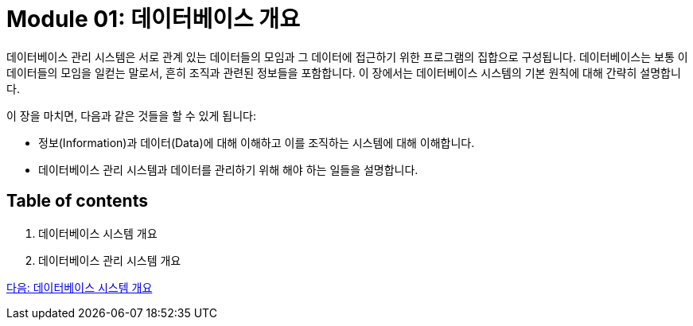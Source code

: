 = Module 01: 데이터베이스 개요

데이터베이스 관리 시스템은 서로 관계 있는 데이터들의 모임과 그 데이터에 접근하기 위한 프로그램의 집합으로 구성됩니다. 데이터베이스는 보통 이 데이터들의 모임을 일컫는 말로서, 흔히 조직과 관련된 정보들을 포함합니다. 이 장에서는 데이터베이스 시스템의 기본 원칙에 대해 간략히 설명합니다.

이 장을 마치면, 다음과 같은 것들을 할 수 있게 됩니다:

* 정보(Information)과 데이터(Data)에 대해 이해하고 이를 조직하는 시스템에 대해 이해합니다.
* 데이터베이스 관리 시스템과 데이터를 관리하기 위해 해야 하는 일들을 설명합니다.

== Table of contents

. 데이터베이스 시스템 개요
. 데이터베이스 관리 시스템 개요

link:./02_introduction_to_database_system.adoc[다음: 데이터베이스 시스템 개요]